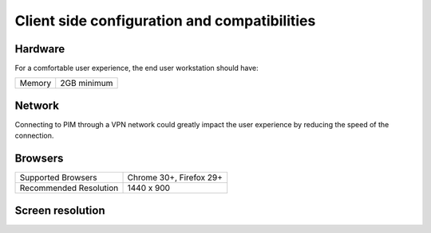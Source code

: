 Client side configuration and compatibilities
=============================================

Hardware
--------

For a comfortable user experience, the end user workstation should have:

+--------+-------------+
| Memory | 2GB minimum |
+--------+-------------+

Network
-------

Connecting to PIM through a VPN network could greatly impact the user experience by reducing the speed of the connection.

Browsers
--------

+------------------------+-------------------------+
| Supported Browsers     | Chrome 30+, Firefox 29+ |
+------------------------+-------------------------+
| Recommended Resolution | 1440 x 900              |
+------------------------+-------------------------+

Screen resolution
-----------------

+---------------------+------------------------------+
| Minimal screen size | 1280px width / 800px height |
+---------------------+------------------------------+
